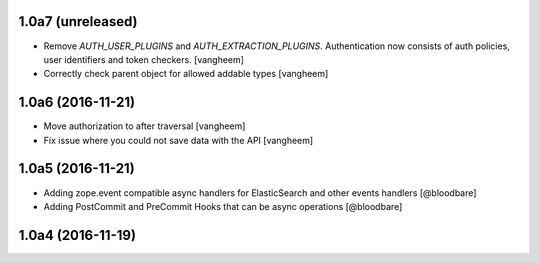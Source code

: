 1.0a7 (unreleased)
------------------

- Remove `AUTH_USER_PLUGINS` and `AUTH_EXTRACTION_PLUGINS`. Authentication now
  consists of auth policies, user identifiers and token checkers.
  [vangheem]

- Correctly check parent object for allowed addable types
  [vangheem]


1.0a6 (2016-11-21)
------------------

- Move authorization to after traversal
  [vangheem]

- Fix issue where you could not save data with the API
  [vangheem]


1.0a5 (2016-11-21)
------------------

- Adding zope.event compatible async handlers for ElasticSearch and other events handlers [@bloodbare]
- Adding PostCommit and PreCommit Hooks that can be async operations [@bloodbare]


1.0a4 (2016-11-19)
------------------

